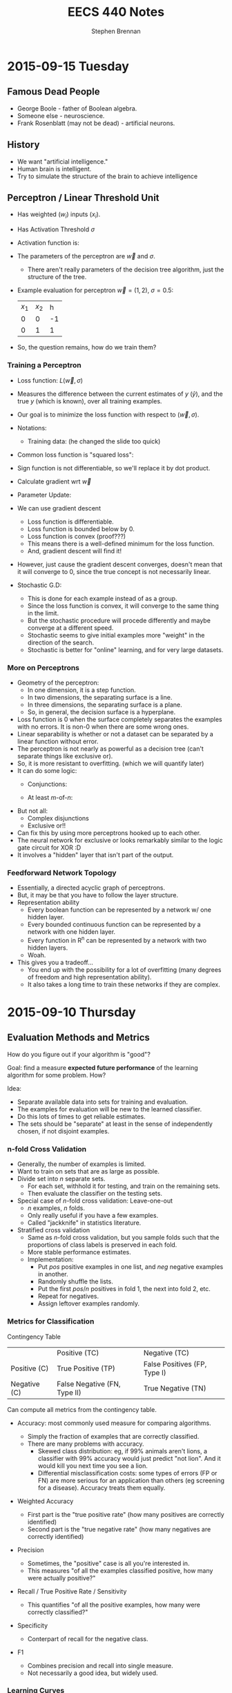 #+TITLE: EECS 440 Notes
#+AUTHOR: Stephen Brennan
#+OPTIONS: tex:t
#+STARTUP: entitiespretty

* 2015-09-15 Tuesday

** Famous Dead People

   - George Boole - father of Boolean algebra.
   - Someone else - neuroscience.
   - Frank Rosenblatt (may not be dead) - artificial neurons.

** History

   - We want "artificial intelligence."
   - Human brain is intelligent.
   - Try to simulate the structure of the brain to achieve intelligence

** Perceptron / Linear Threshold Unit

   - Has weighted ($w_i$) inputs ($x_i$).
   - Has Activation Threshold $\sigma$
   - Activation function is:

     \begin{equation}
       h(\vec{x}; \vec{w}, \sigma) = \left\{
       \begin{array}{ll}
         +1 & \text{if } \vec{w} \cdot \vec{x} \ge \sigma \\
         -1 & \text{else} \\
       \end{array}
       \right.
     \end{equation}

   - The parameters of the perceptron are $\vec{w}$ and $\sigma$.
     - There aren't really parameters of the decision tree algorithm, just the
       structure of the tree.

   - Example evaluation for perceptron $\vec{w}=(1,2)$, $\sigma=0.5$:

     | $x_1$ | $x_2$ |  h |
     |    0 |    0 | -1 |
     |    0 |    1 |  1 |

   - So, the question remains, how do we train them?

*** Training a Perceptron

    - Loss function: $L(\vec{w},\sigma)$
    - Measures the difference between the current estimates of $y$ ($\hat{y}$),
      and the true $y$ (which is known), over all training examples.
    - Our goal is to minimize the loss function with respect to $(\vec{w}, \sigma)$.
    - Notations:
      - Training data: (he changed the slide too quick)
    - Common loss function is "squared loss":
      \begin{equation}
        L(\vec{w}) = \frac{1}{2} \sum_{i=1}^m (y_i - \hat{y}_i)^2
                   = \frac{1}{2} \sum_{i=1}^m (y_i - sign(\vec{w}\cdot\vec{x}_i))^2
      \end{equation}
    - Sign function is not differentiable, so we'll replace it by dot product.
      \begin{equation}
        L(\vec{w}) = \frac{1}{2} \sum_{i=1}^m (y_i - \vec{w}\cdot\vec{x}_i)^2
      \end{equation}
    - Calculate gradient wrt $\vec{w}$
      \begin{equation}
        \frac{dL}{d\vec{w}} = \sum_{i=1}^m (y_i - \vec{w} \cdot \vec{x}_i)(-\vec{x}_i)
      \end{equation}
    - Parameter Update:
      \begin{equation}
        \vec{w} \gets \vec{w} - \eta \frac{dL}{d\vec{w}}
      \end{equation}
    - We can use gradient descent
      - Loss function is differentiable.
      - Loss function is bounded below by 0.
      - Loss function is convex (proof???)
      - This means there is a well-defined minimum for the loss function.
      - And, gradient descent will find it!
    - However, just cause the gradient descent converges, doesn't mean that it
      will converge to 0, since the true concept is not necessarily linear.
    - Stochastic G.D:
      \begin{array}{l}
        \frac{dL}{d\vec{w}} = (y_i - \vec{w} \cdot \vec{x}_i)(-\vec{x}_i) \\
        \vec{w} \gets \vec{w} - \eta \frac{dL}{d\vec{w}}
      \end{array}
      - This is done for each example instead of as a group.
      - Since the loss function is convex, it will converge to the same thing in
        the limit.
      - But the stochastic procedure will procede differently and maybe converge
        at a different speed.
      - Stochastic seems to give initial examples more "weight" in the direction
        of the search.
      - Stochastic is better for "online" learning, and for very large datasets.

*** More on Perceptrons

    - Geometry of the perceptron:
      - In one dimension, it is a step function.
      - In two dimensions, the separating surface is a line.
      - In three dimensions, the separating surface is a plane.
      - So, in general, the decision surface is a hyperplane.
    - Loss function is 0 when the surface completely separates the examples with
      no errors.  It is non-0 when there are some wrong ones.
    - Linear separability is whether or not a dataset can be separated by a
      linear function without error.
    - The perceptron is not nearly as powerful as a decision tree (can't
      separate things like exclusive or).
    - So, it is more resistant to overfitting.  (which we will quantify later)
    - It can do some logic:
      - Conjunctions:
        \begin{array}{l}
          x_1 \land x_2 \land x_3 \leftrightarrow y \\
          1 \cdot x_1 + 1 \cdot x_2 + 1 \cdot x_3 \ge 3
        \end{array}
      - At least $m$-of-$n$:
        \begin{array}{l}
          (x_1 \land x_2) \lor (x_1 \land x_3) \lor (x_2 \land x_3) \leftrightarrow y \\
          1 \cdot x_1 + 1 \cdot x_2 + 1 \cdot x_3 \ge 2
        \end{array}
    - But not all:
      - Complex disjunctions
      - Exclusive or!!
    - Can fix this by using more perceptrons hooked up to each other.
    - The neural network for exclusive or looks remarkably similar to the logic
      gate circuit for XOR :D
    - It involves a "hidden" layer that isn't part of the output.

*** Feedforward Network Topology

    - Essentially, a directed acyclic graph of perceptrons.
    - But, it may be that you have to follow the layer structure.
    - Representation ability
      - Every boolean function can be represented by a network w/ one hidden
        layer.
      - Every bounded continuous function can be represented by a network with
        one hidden layer.
      - Every function in R^n can be represented by a network with two hidden
        layers.
      - Woah.
    - This gives you a tradeoff...
      - You end up with the possibility for a lot of overfitting (many degrees
        of freedom and high representation ability).
      - It also takes a long time to train these networks if they are complex.

* 2015-09-10 Thursday

** Evaluation Methods and Metrics

   How do you figure out if your algorithm is "good"?

   Goal: find a measure *expected future performance* of the learning algorithm
   for some problem.  How?

   Idea:
   - Separate available data into sets for training and evaluation.
   - The examples for evaluation will be new to the learned classifier.
   - Do this lots of times to get reliable estimates.
   - The sets should be "separate" at least in the sense of independently
     chosen, if not disjoint examples.

*** n-fold Cross Validation

    - Generally, the number of examples is limited.
    - Want to train on sets that are as large as possible.
    - Divide set into $n$ separate sets.
      - For each set, withhold it for testing, and train on the remaining sets.
      - Then evaluate the classifier on the testing sets.
    - Special case of $n$-fold cross validation: Leave-one-out
      - $n$ examples, $n$ folds.
      - Only really useful if you have a few examples.
      - Called "jackknife" in statistics literature.
    - Stratified cross validation
      - Same as $n$-fold cross validation, but you sample folds such that the
        proportions of class labels is preserved in each fold.
      - More stable performance estimates.
      - Implementation:
        - Put $pos$ positive examples in one list, and $neg$ negative examples
          in another.
        - Randomly shuffle the lists.
        - Put the first $pos/n$ positives in fold 1, the next into fold 2, etc.
        - Repeat for negatives.
        - Assign leftover examples randomly.

*** Metrics for Classification

    Contingency Table

    |              | Positive (TC)                | Negative (TC)                |
    | Positive (C) | True Positive (TP)           | False Positives (FP, Type I) |
    | Negative (C) | False Negative (FN, Type II) | True Negative (TN)           |

    Can compute all metrics from the contingency table.

    - Accuracy: most commonly used measure for comparing algorithms.
      \begin{equation}
        \text{Accuracy} = \frac{TP + TN}{TP + FP + TN + FN}
      \end{equation}
      - Simply the fraction of examples that are correctly classified.
      - There are many problems with accuracy.
        - Skewed class distribution: eg, if 99% animals aren't lions, a
          classifier with 99% accuracy would just predict "not lion".  And it
          would kill you next time you see a lion.
        - Differential misclassification costs: some types of errors (FP or FN)
          are more serious for an application than others (eg screening for a
          disease).  Accuracy treats them equally.
    - Weighted Accuracy
      \begin{equation}
        \text{WAcc} = \frac{1}{2}\left(\frac{TP}{Allpos} + \frac{TN}{Allneg}\right)
                    = \frac{1}{2}\left(\frac{TP}{TP + FN} + \frac{TN}{TN + FP}\right)
      \end{equation}
      - First part is the "true positive rate" (how many positives are correctly
        identified)
      - Second part is the "true negative rate" (how many negatives are
        correctly identified)
    - Precision
      \begin{equation}
        \text{Precision} = \frac{TP}{TP + FP}
      \end{equation}
      - Sometimes, the "positive" case is all you're interested in.
      - This measures "of all the examples classified positive, how many were
        actually positive?"
    - Recall / True Positive Rate / Sensitivity
      \begin{equation}
        \text{Recall} = \frac{TP}{TP + FN}
      \end{equation}
      - This quantifies "of all the positive examples, how many were correctly
        classified?"
    - Specificity
      \begin{equation}
        \text{Specificity} = \frac{TN}{TN + FP}
      \end{equation}
      - Conterpart of recall for the negative class.
    - F1
      \begin{equation}
        \frac{1}{F1} = \frac{1}{2} \left( \frac{1}{Precision} + \frac{1}{Recall}\right)
      \end{equation}
      \begin{equation}
        F1 = \frac{2}{\left( \frac{1}{Precision} + \frac{1}{Recall}\right)}
      \end{equation}
      - Combines precision and recall into single measure.
      - Not necessarily a good idea, but widely used.

*** Learning Curves

    - Frequently it's useful to plot metrics as a function of sample size.
    - Provides insight into how many examples the algorithm needs to be
      effective.

*** Metrics with Confidence Measures

    - Many learning algorithms produce classifiers or models that provide
      estimates of how confident they are.
    - Can use this to create Precision/Recall curves or Receiver Operator
      Characteristic curves.
    - Precision/Recall curves:
      - plot precision, recall as you change threshold.
    - ROC graphs
      - plot FPR x , TPR y as you change threshold.
      - Random guessing is a diagonal line.
        - Also majority class classifier.
        - Good classifier mst be above the diagonal.
      - Monotonically increasing.
      - Can be misleading if class distribution is too skewed.
        - Use PR instead.
      - Frequently use AUC as statistic.
* 2015-09-08 Tuesday

** Review:

   - Decision trees: trees where internal nodes are tests on attributes, and
     leaves are class labels.
   - Construct them by choosing attributes which give the most information.
   - Measure this information with entropy, mutual information ("information
     gain").
   - ID3 algorithm is the formal algorithm for applying mutual information to
     constructing decision trees.

** Generalizing ID3

   - What about multiple valued attributes (more than 2-valued)?
     - Mutual information still applies to $v$-valued finite, discrete
       variables.
     - You simply have the internal node for that attribute have $v$ children
       instead of 2.
     - However, the maximum mutual information for a $k$ valued variable is
       $\log{k}$, so the IG function is biased towards attributes with many
       values.
     - Can normalize by dividing by $H(X)$, the entropy of the attribute itself.
       - *Question:* why is this better than dividing by $\log{|X|}$, e.g., the
         maximum overall entropy of $H(X)$?
       - In essence, this division gives you a quantity that answers the
         question "what fraction of this variable's entropy contributes
         information about the class label?"
   - Continuous Attributes
     - Continuous variables have entropy defined on them, but it's useless for
       making a decision in a tree.
     - Need to "bin" the attribute ($X \le v$ or $X \ge v$).
     - You only need to consider values for $v$ that separate different class
       labels in the training set.
       - This is still problematic for large training sets, as we'll see on our
         programming assignment.

   Example

   | Color | Area | Shape    | Class Label |
   | red   |  0.1 | circle   |           1 |
   | red   |  0.7 | square   |           0 |
   | red   |  0.4 | triangle |           1 |
   | blue  |  0.2 | triangle |           1 |
   | blue  |  0.6 | circle   |           0 |
   | blue  |  0.8 | square   |           0 |
   | green |  0.4 | square   |           0 |
   | green |  0.3 | triangle |           0 |
   | green |  0.3 | circle   |           0 |

   1. First, compute H(Y), which is $H(\frac{1}{3})$ (as a shorthand).
   2. Then, compute H(Y|Color):

      \begin{equation}
      H(Y|Color) = p(Color=red)H(Y|Color=red) + p(Color=blue)H(Y|color=blue) + p(Color=green)H(Y|Color=green)
      \end{equation}

      \begin{equation}
      H(Y|Color) = \frac{1}{3}H(\frac{1}{3}) + \frac{1}{3}H(\frac{1}{3}) + \frac{1}{3}\times 0
      \end{equation}

      \begin{equation}
      H(Y|Color) = \frac{2}{3}H(\frac{1}{3})
      \end{equation}

   3. We can use this to compute the information gain of Color.

      \begin{equation}
      IG(Color) = H(Y) - H(Y|Color) = \frac{1}{3} H(\frac{1}{3})
      \end{equation}

   4. Conveniently, this is the same as the information gain of Shape.

   5. For area, if we sort the training set by Area, we find the cutoffs 0.25,
      0.35, and 0.5.  Then we can compute H(Y|Area,v) for each cutoff v.

      $H(Y|Area\le0.25) = \frac{2}{9}\times 0 + \frac{7}{9} H(\frac{1}{7})$, so IG(Area\leq 0.25) = 0.4583

      etc for each cutoff

   6. You choose the best IG, and use that for the root node.  Then continue to
      do this for each child node.

** Overfitting

   - Given enough features, ID3 will create a tree that fits your data perfectly.
     - Enough features = enough that there are no contradictory examples.
   - Overfitting is an issue.

   - What is overfitting?  Making your model too specific to your training
     examples, and not general enough to be applied well to new data.

   - Strictly, if a concept $h$ has:

     - Higher performance on the training examples, but
     - Lower performance on the whole dataset

   - Than some other concept $h'$, then we say that $h$ has overfit the training
     data.

*** Controlling Overfitting

    - Can introduce a restriction on the hypothesis space, to prevent overly
      complex hypotheses from being learned.
    - Early Stopping
      - Standard ID3 algorithm stops when IG(X)=0 for all X.
      - Instead, stop when IG(X) \leq \epsilon, for some chosen \epsilon.
      - This is sensitive to your parameter choice for \epsilon.
      - It's easy to implement, but doesn't work well in practice.
    - Greedy post-pruning
      - Hold aside some training examples at the start.
      - Do your training procedure on the remainder (allowing it to overfit if
        it wants).
      - Then, do a /greedy pruning/ algorithm on your model.
* 2015-09-01 Tuesday

  HW1 due tonight at midnight.  HW 2 out today.  Read Ch. 3 in Mitchell.

** What is "Machine Learning?"

   - Machine = autonomous system, with no (or limited) human intervention.
   - Learning?
     - System changes after an experience, so that it can work more effectively
       next time it does the task.
     - We want the system to learn how to do /related/ tasks better too.
   - Specification for a learning system:
     - Given: Task goal, performance measure P, and examples E
     - Produce a *concept* that is good wih respect to P on /all/ examples of
       the task.
   - Example: learn to play chess
     - Perforance measure = games won/lost
     - Examples = games played
     - Concept?  Probably a function mapping a current board state to a move to
       play next.
   - Two phases: learning/training, and evaluation/testing
     - (In the evaluation phase, you want to evaluate on new examples that you
       haven't trained on).
   - Batch learning: one learning phase, with a large set of examples, followed
     by a testing phase.
   - Online learning: examples arrive one at a time (or in small groups);
     learning and evaluation phases iterate.
   - Learning systems need to have some sort of constraint.  Memorizing all the
     examples is probably the best strategy, but we know that this doesn't
     represent learning the underlying concept.

*** Inductive Generalization

    - In all learning problems, need to reason from specific examples to a
      general case.
    - (this is the reverse of deductive reasoning, where you reason from the
      general case to the specific case)
    - Target concept = the underlying concept that the system is trying to
      learn.  EG, Gary kasparov's head.
    - Typically, the performance measure quantifies the difference between
      current and target concepts.
    - Hypothesis space - all concepts the learning system will consider
      (e.g. all possible combinations of animal properties)
    - Hopefully, target concept is in the hypothesis space.
      - But can't include every possible hypothesis in your space.
      - The size would be huge.
      - You would end up memorizing, not learning.
    - This is the idea behind "No Tabula Rasa" (blank slate) learning.  There
      has to be some sort of restriction on hypothesis spaces.
    - Inductive Bias
      - Assumptions used to limit the hypothesis space are the inductive bias.
      - The more assumptions, the stronger the bias.
      - It can even be quantified (later)

*** Learning Settings

**** Supervised Learning

     - Examples are annotated by a teacheer or oracle.
     - Learning system just finds the concept to match the annotations.

**** Unsupervised Learning

     - No annotations
     - Goal is to find interesting patterns in the examples
     - System defines what is interesting.
     - Example: grouping images by content.

**** Semi-Supervised Learning

     - "*normal learning*" is really a combination of the two
     - You do unsupervised learning, and you occasionally get your
       "parent"/oracle to come in and teach you some labels.
     - You use those new concepts to help you organize your thoughts better.

**** Active Learning

     - A few examples are annotated with the target concept.
     - Learning system can "ask" the oracle to label something.
     - There is a cost of labelling that the system must optimize.

**** Transductive Learning

     - Learning system has some knowledge of possible examples it will be
       evaluated on.
     - Adjusts the system to do better on those examples.
     - EG - learn to play chess against Kasparov.

**** Reinforcement Learning

     - This is "sequential" learning.
     - Your environment provides feedback.
     - You take actions and use the consequences to learn.

**** Transfer Learning

     - Human learning is cumulative.
       - When we encounter a new problem, we don't just start from scratch.
       - We use prior knowledge and reasoning.
     - Transfer learning attempts to apply concepts learned in other problems to
       bias your search.

** When to use ML?

   - Shouldn't use ML to recognize geometric shapes.
   - In general, you don't need to learn if you have these things:
     - The concept is already accurately known.
     - It can be easily (and compactly) described
     - Unlikely to change
   - Learning is not free, requires computation and storage, and real world
     effort in labeling, etc.

** Example Representations

   - Internal representation of examples effects how you learn.
   - EG: When you recognize objects, you don't do it at the level of signals on
     your optic nerve.  You do it at the level of smaller parts that you've
     learned.  A chair has four legs, a flat surface, and usually a back.
   - In the same way, pixels aren't useful in object recognition.
   - This is an open area of research: we don't always know the best
     representation of examples.

*** Feature Vector Representation

    - Examples are vectors of values for a set of attributes.
    - Can be an n-by-m matrix

      |      | Attr 1 | Attr 2 | Attr 3 |
      | EG 1 | v_11    | v_12    | v_13    |
      | EG 2 | V_21    | V_22    | v_23    |
      | EG 3 | v_31    | v_32    | v_33    |

    - This is also called "propositional representation", because each example
      can be a logical conjunction.
    - Can represent all the examples as logic formula.

*** Relational Representation
    - Can use first order logic.

*** Multiple Instance Representation
    - Examples are represented by arbitrary sized sets of attribute-value pairs.
* 2015-08-27 Thursday

** Optimization

*** What is it?

    Find the extreme points of an objective function.

*** Types of Optimization Problems

    - Discrete vs Continuous - objective function is defined on discrete or
      continuous space.
    - Unconstrained vs constrained - whether there are additional constraints
      defining the feasible region.
    - In this class, we are interested in continuous problems, constrained and
      unconstrained.  We use tools from calculus and linear algebra.

*** Unconstrained Optimization

    - Function of one variable, eg minimum of x^2.  Typical method for solving
      this is to compute first and second derivative, find zeros of first
      derivative where second derivative is positive.
    - Fuctions of two variables, you find the same things, but in matrix form:
      - Jacobian \(J = (\frac{\delta{}f}{\delta{}x_i}) = 0\)
      - Hessian \(H = [\frac{\delta^{2}f}{\delta{}x_{i}\delta{}x_j}] > 0\) must be
        positive definite.
    - Can't always do this, due to computational constrains, and due to weird or
      unknown function.

*** Gradient Ascent

    A way of maximizing/minimizing a function.  From your current position
    $\vec{x}$, go in the direction that maximizes the increase.

    \(\vec{x}_{new} = \vec{x}_{old} - \alpha \Delta f_{\vec{x}_old}(\vec{x})\)

    Here, \alpha is the step size, and \Delta f is the function gradient
    evaluated at x_{old}.

    Downside of this is that the convergence rate is not very good.  Also, this
    procedure assumes linearity, where a quadratic function may be a better
    approximation.

*** Newton-Raphson Method

    In this, we use a quadratic approximation of f.  Then, instead of taking a
    linear step, we take a "Newton step".

    \(f(\vec{x}_{old} + u) = f(\vec{x}_{old}) + u^T \Delta f_{\vec{x}_{old}}(\vec{x}) + \frac{1}{2} u^T \Delta^2f_{\vec{x}_{old}}(\vec{x})u = g(u)\)

    More math, see slides.

    Properties:
    - Fast convergence close to solution.
    - Not guaranteed to converge if started far from solution, may cycle or
      diverge in this case.

*** Quasi-Newton Methods

    - Often, constructing the Hessian for a multivariate function is
      computationally difficult, because it takes O(n^2) space and time and has
      to be done over and over.
    - So, a number of methods exist that approximate the Hessian by using the
      Jacobian at nearby points.

*** Local and Global Optima

    - A *global minimum* for a function is a point x where f(x) \leq f(x+u) for
      all u.
    - A *local minimum* is an x where f(x) \leq f(x+u) for all |u|<\epsilon, for
      some positive \epsilon.
    - Every global minimum is a local min, but not the other way around.
    - There is no algorithm that is guaranteed to find the global maximum of an
      arbitrary function.

*** Convex Sets

    Take two points x_1 and x_2.  A point on the line segment between them is
    defined by \lambda x_1 + (1-\lambda) x_2, for 0 \leq \lambda \leq 1.

    A Convex Set is a set of points such that for any two points in the set,
    \lambda x_1 + (1-\lambda) x_2 is also in the set (for 0 \leq \lambda \leq
    1).  Basically, you can visualize these sets on the plane as "shapes that
    don't have holes in them".

*** Convex Functions

    If you look at all the points that are "above" a function - {(x,y)|y \geq
    f(x)}, if that set is convex, then f is a convex function.

    JENSEN'S INEQUALITY (yaaaaaaas)!

    f(\lambda x_1 + (1-\lambda) x_2) \leq \lambda f(x_1) + (1-\lambda) f(x_2)

    Jensen's inequality seems to apply for any convex function.  It just says
    that the points on the segment between f(x_1) and f(x_2) have to be above
    the the function itself.  Pretty cool.

    For a convex function, every local optimum is also a global optimum!  That's
    a pretty nice property to have.

*** Constrained Optimization

    - Minimize a function of x such that some constraints on x are satisfied.
      The constraints define a feasible region on of in which the solution must
      lie.

*** Linear Programming

    Linear Programming is a *special case* of *constrained optimization*, in
    which both the objective function and the constraints are linear!
    Typically, we write all the constraints and objective function as functions
    of matrices and vectors, for compactness.

    When you apply all these linear constraints, you have a feasible region that
    is a "polyhedron" (because it is bounded by a bunch of "hyperplanes").  It's
    possible that one side of the feasible region is open, (so not completely
    bounded).

    If you have a linear objective function, you can say for certain that an
    optimal point is on one of the vertices.

*** Simplex Algorithm

    - Around the polyhedron we go.
    - From any feasible vertex, walk along the edges of the polyhedron,
      following the vertices.
    - Once you are at a vertex where the neighboring vertices have higher f
      values, stop.
    - You've found a local optimum, which happens to be a global optimum since
      the linear function is convex.

    Properties of this algorithm:

    - Very simple, and easy to implement, and works well in practice.
    - It works by traversing vertices, and there may be exponentially many
      vertices for n constraints.  So, in the worst case, runtime is
      exponential.
      - Average case under various distributions has been shown to be
        polynomial, which is useful.
    - Other algorithms exist, such as "interior point methods", which have
      polynomial bounds*

*** Duality in Linear Programming

    From any "primal" LP, we can derive a "dual" LP.  Say we have a primal LP:

    - min_x c^T x, such that
    - A x \geq b
    - x \geq 0

    We could create a dual like this:

    - max_u b^T u, such that
    - A^T u \leq c
    - u \geq 0

    The nice properties of this are:

    - The primal has a solution iff the dual has a solution.
    - Further, the dual LP is a lower bound on the primal LP.
      - That is, if we pick any feasible x and any feasible u, we always havve
        c^T x \geq b^T u.
    - From the relationship between primal and dual LPs, we can derive a set of
      conditions that characterize the solutions for a primal/dual pair, called
      the Karush-Kuhn-Tucker conditions.
    - Essentially, the conditions are that at the optimal solution, x and u are
      feasible and the objective functions c^T x and b^T u are equal (and some
      other stuff).
    - Soumya says if this doesn't make sense now, that's ok.  Which is good,
      because he lost me at the dual being a lower bound on the primal.

*** Summary of Optimization

    - Types of optimization problems.
    - Unconstrained optimization - gradient ascent/descent, Newton Raphson
      methods.
    - Convex sets and functions
    - Constrained optimization:
      - Linear programming
      - Simplex method
      - Duality
      - KKT conditions

** The Simplex Algorithm

   He says we should know how it works.

   Let us consider the following linear program:

   - minimize (with respect to x_1, x_2) f(x) = 3x_1 - 6x_2, such that
   - x_1 + 2x_2 \geq -1
   - 2x_1 + x_2 \geq 0
   - -x_2 + x_1 \geq -1
   - -4x_2 + x_1 \geq -15
   - -4x_1 + x_2 \geq -23
   - x1, x_2 \geq 0

   Steps:
   1. Standardize so everything is in [variables] \geq [constant] form.
   2. Introduce "slack variables".  Essentially, these are the gap in the
      conditions.  These have to be greater than or equal to 0:
      1. x_3 = x_1 + 2x_2 + 1
      2. x_4 = 2x_1 + x_2
      3. x_5 = -x2 + x_1 + 1
      4. x_6 = -4x_2 + x_1 + 15
      5. x_7 = -4x_1 + x_2 + 23
   3. We can put this stuff into tableu form:

      |     | x_1 | x_2 |    |
      | x_3 |   1 |   2 |  1 |
      | x_4 |   2 |   1 |  0 |
      | x_5 |   1 |  -1 |  1 |
      | x_6 |   1 |  -4 | 13 |
      | x_7 |  -4 |   1 | 23 |
      | 2   |   3 |  -6 |  0 |

   4. Assume that zero is feasible.  Pick the variable that will decrease the
      objective function (the most?), and change it accordingly.  In this case,
      we choose x_2.  Then, we write out the constraints, holding x_1 to be 0.
      We find the smallest positive constraint value for x_2, and choose that.
      Whatever variable caused that constraint, we swap it with x_2, and make a
      new tableau.

      In this case, x_5 is the blocking constraint, so we pick it.

      |     | x_1 | x_5 |  1 |
      | x_3 |   3 |  -2 |  3 |
      | x_4 |   3 |  -1 |  1 |
      | x_2 |   1 |  -1 |  1 |
      | x_6 |  -3 |   4 |  9 |
      | x_7 |  -3 |   1 | 24 |
      | z   |  -3 |   6 | -6 |

   5. The value of the function is now -6.  We can see that the right variable
      to decrease now is x_1.  So, we do the constraints again.  Here, the
      blocking constraint is x_6, so then we get this tableau:

      |     |  x_6 | x_5 |   1 |
      | x_3 |   -1 |   2 |  12 |
      | x_4 |   -1 |   3 |  10 |
      | x_2 |  1/3 | 1/3 |   4 |
      | x_1 | -1/3 | 1/3 |   3 |
      | x_7 |    1 |  -5 |  15 |
      | z   |    2 |   1 | -15 |

      The stopping condition is when both variables on top of the columns have
      coefficients that are positive, so you can't improve the function value.

   If you have more than one variable that will decrease the function, you can
   choose any variable to decrease, and you will always get to the correct
   solution.  However, some choices will be faster than others.
